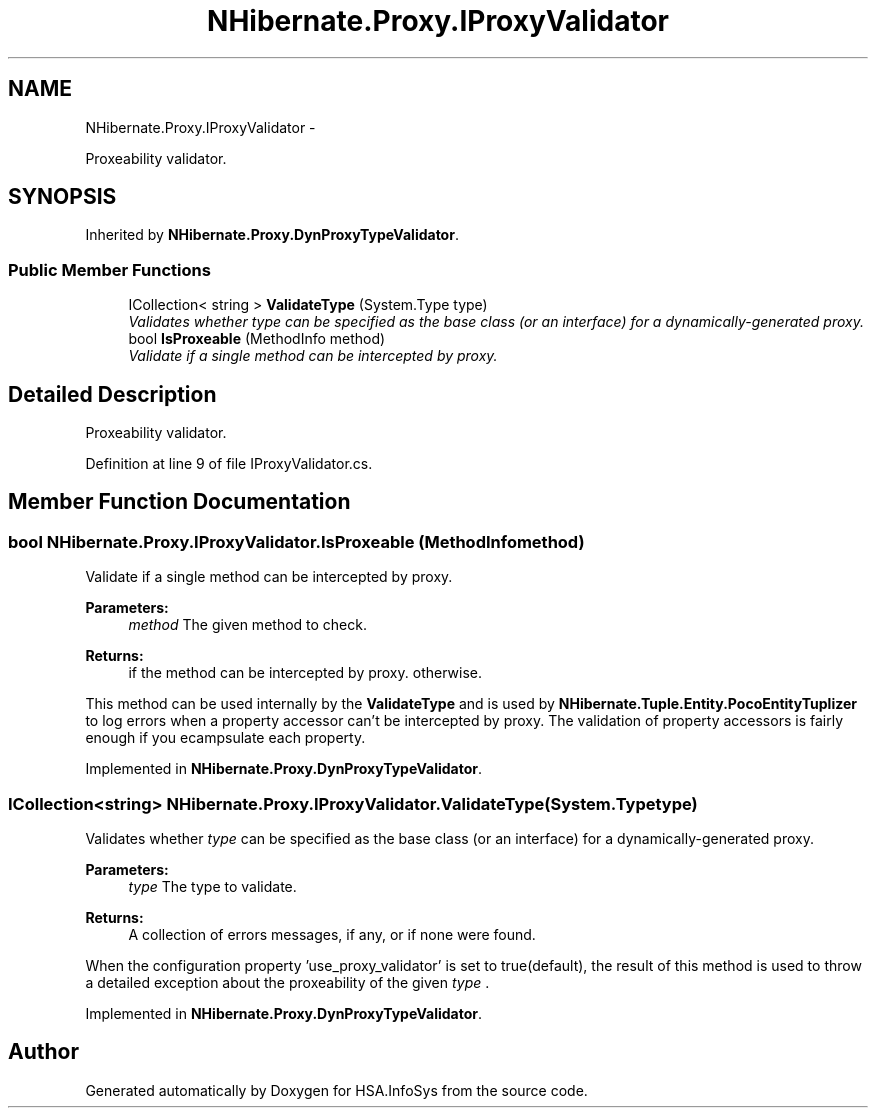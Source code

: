 .TH "NHibernate.Proxy.IProxyValidator" 3 "Fri Jul 5 2013" "Version 1.0" "HSA.InfoSys" \" -*- nroff -*-
.ad l
.nh
.SH NAME
NHibernate.Proxy.IProxyValidator \- 
.PP
Proxeability validator\&.  

.SH SYNOPSIS
.br
.PP
.PP
Inherited by \fBNHibernate\&.Proxy\&.DynProxyTypeValidator\fP\&.
.SS "Public Member Functions"

.in +1c
.ti -1c
.RI "ICollection< string > \fBValidateType\fP (System\&.Type type)"
.br
.RI "\fIValidates whether \fItype\fP  can be specified as the base class (or an interface) for a dynamically-generated proxy\&. \fP"
.ti -1c
.RI "bool \fBIsProxeable\fP (MethodInfo method)"
.br
.RI "\fIValidate if a single method can be intercepted by proxy\&. \fP"
.in -1c
.SH "Detailed Description"
.PP 
Proxeability validator\&. 


.PP
Definition at line 9 of file IProxyValidator\&.cs\&.
.SH "Member Function Documentation"
.PP 
.SS "bool NHibernate\&.Proxy\&.IProxyValidator\&.IsProxeable (MethodInfomethod)"

.PP
Validate if a single method can be intercepted by proxy\&. 
.PP
\fBParameters:\fP
.RS 4
\fImethod\fP The given method to check\&.
.RE
.PP
\fBReturns:\fP
.RS 4
if the method can be intercepted by proxy\&.  otherwise\&. 
.RE
.PP
.PP
This method can be used internally by the \fBValidateType\fP and is used by \fBNHibernate\&.Tuple\&.Entity\&.PocoEntityTuplizer\fP to log errors when a property accessor can't be intercepted by proxy\&. The validation of property accessors is fairly enough if you ecampsulate each property\&. 
.PP
Implemented in \fBNHibernate\&.Proxy\&.DynProxyTypeValidator\fP\&.
.SS "ICollection<string> NHibernate\&.Proxy\&.IProxyValidator\&.ValidateType (System\&.Typetype)"

.PP
Validates whether \fItype\fP  can be specified as the base class (or an interface) for a dynamically-generated proxy\&. 
.PP
\fBParameters:\fP
.RS 4
\fItype\fP The type to validate\&.
.RE
.PP
\fBReturns:\fP
.RS 4
A collection of errors messages, if any, or  if none were found\&. 
.RE
.PP
.PP
When the configuration property 'use_proxy_validator' is set to true(default), the result of this method is used to throw a detailed exception about the proxeability of the given \fItype\fP \&. 
.PP
Implemented in \fBNHibernate\&.Proxy\&.DynProxyTypeValidator\fP\&.

.SH "Author"
.PP 
Generated automatically by Doxygen for HSA\&.InfoSys from the source code\&.
